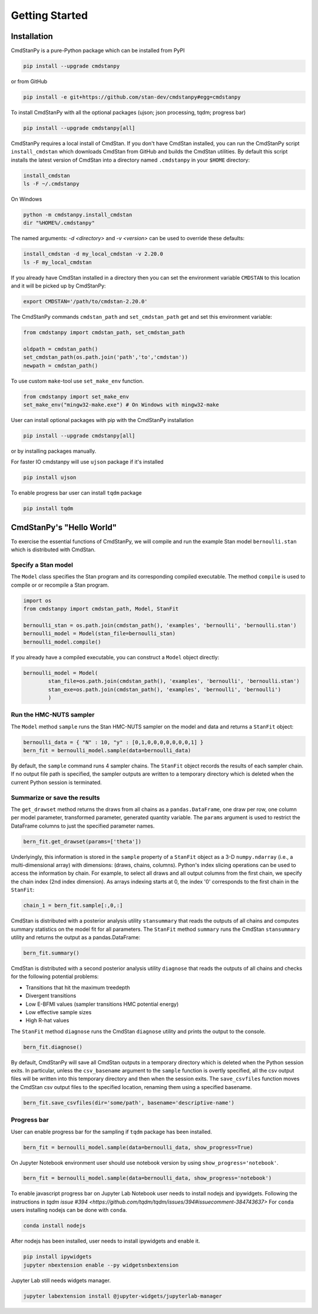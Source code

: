Getting Started
===============


Installation
____________

CmdStanPy is a pure-Python package which can be installed from PyPI

.. code-block:: bash

    pip install --upgrade cmdstanpy

or from GitHub

.. code-block:: bash

    pip install -e git+https://github.com/stan-dev/cmdstanpy#egg=cmdstanpy

To install CmdStanPy with all the optional packages
(ujson; json processing, tqdm; progress bar)

.. code-block:: bash

    pip install --upgrade cmdstanpy[all]

CmdStanPy requires a local install of CmdStan.
If you don't have CmdStan installed, you can run the CmdStanPy script ``install_cmdstan``
which downloads CmdStan from GitHub and builds the CmdStan utilities.
By default this script installs the latest version of CmdStan into a directory named
``.cmdstanpy`` in your ``$HOME`` directory:

.. code-block:: bash

    install_cmdstan
    ls -F ~/.cmdstanpy

On Windows

.. code-block:: bash

    python -m cmdstanpy.install_cmdstan
    dir "%HOME%/.cmdstanpy"

The named arguments: `-d <directory>` and  `-v <version>`
can be used to override these defaults:

.. code-block:: bash

    install_cmdstan -d my_local_cmdstan -v 2.20.0
    ls -F my_local_cmdstan

If you already have CmdStan installed in a directory
then you can set the environment variable ``CMDSTAN`` to this
location and it will be picked up by CmdStanPy:

.. code-block:: bash

    export CMDSTAN='/path/to/cmdstan-2.20.0'


The CmdStanPy commands ``cmdstan_path`` and ``set_cmdstan_path``
get and set this environment variable:

.. code-block:: python

    from cmdstanpy import cmdstan_path, set_cmdstan_path

    oldpath = cmdstan_path()
    set_cmdstan_path(os.path.join('path','to','cmdstan'))
    newpath = cmdstan_path()

To use custom ``make``-tool use ``set_make_env`` function.

.. code-block:: python

    from cmdstanpy import set_make_env
    set_make_env("mingw32-make.exe") # On Windows with mingw32-make

User can install optional packages with pip with the CmdStanPy installation

.. code-block:: bash

    pip install --upgrade cmdstanpy[all]

or by installing packages manually.

For faster IO cmdstanpy will use ``ujson`` package if it's installed

.. code-block:: bash

    pip install ujson

To enable progress bar user can install ``tqdm`` package

.. code-block:: bash

    pip install tqdm


CmdStanPy's "Hello World"
_________________________

To exercise the essential functions of CmdStanPy, we will
compile and run the example Stan model ``bernoulli.stan`` which is
distributed with CmdStan.


Specify a Stan model
--------------------

The ``Model`` class specifies the Stan program and its corresponding compiled executable.
The method ``compile`` is used to compile or or recompile a Stan program.

.. code-block:: python

    import os
    from cmdstanpy import cmdstan_path, Model, StanFit

    bernoulli_stan = os.path.join(cmdstan_path(), 'examples', 'bernoulli', 'bernoulli.stan')
    bernoulli_model = Model(stan_file=bernoulli_stan)
    bernoulli_model.compile()

If you already have a compiled executable, you can construct a ``Model`` object directly:

.. code-block:: python

    bernoulli_model = Model(
            stan_file=os.path.join(cmdstan_path(), 'examples', 'bernoulli', 'bernoulli.stan')
            stan_exe=os.path.join(cmdstan_path(), 'examples', 'bernoulli', 'bernoulli')
            )


Run the HMC-NUTS sampler
------------------------

The ``Model`` method ``sample`` runs the Stan HMC-NUTS sampler on the model and data
and returns a ``StanFit`` object:

.. code-block:: python

    bernoulli_data = { "N" : 10, "y" : [0,1,0,0,0,0,0,0,0,1] }
    bern_fit = bernoulli_model.sample(data=bernoulli_data)

By default, the ``sample`` command runs 4 sampler chains.
The ``StanFit`` object records the results of each sampler chain.
If no output file path is specified, the sampler outputs
are written to a temporary directory which is deleted
when the current Python session is terminated.


Summarize or save the results
-----------------------------

The ``get_drawset`` method returns the draws from
all chains as a ``pandas.DataFrame``, one draw per row, one column per
model parameter, transformed parameter, generated quantity variable.
The ``params`` argument is used to restrict the DataFrame
columns to just the specified parameter names.

.. code-block:: python

    bern_fit.get_drawset(params=['theta'])

Underlyingly, this information is stored in the ``sample`` property
of a ``StanFit`` object as a 3-D ``numpy.ndarray`` (i.e., a multi-dimensional array)
with dimensions: (draws, chains, columns).
Python's index slicing operations can be used to access the information by chain.
For example, to select all draws and all output columns from the first chain,
we specify the chain index (2nd index dimension).  As arrays indexing starts at 0,
the index '0' corresponds to the first chain in the ``StanFit``:

.. code-block:: python

    chain_1 = bern_fit.sample[:,0,:]


CmdStan is distributed with a posterior analysis utility ``stansummary``
that reads the outputs of all chains and computes summary statistics
on the model fit for all parameters. The ``StanFit`` method ``summary``
runs the CmdStan ``stansummary`` utility and returns the output as a pandas.DataFrame:

.. code-block:: python

    bern_fit.summary()

CmdStan is distributed with a second posterior analysis utility ``diagnose``
that reads the outputs of all chains and checks for the following
potential problems:

+ Transitions that hit the maximum treedepth
+ Divergent transitions
+ Low E-BFMI values (sampler transitions HMC potential energy)
+ Low effective sample sizes
+ High R-hat values

The ``StanFit`` method ``diagnose`` runs the CmdStan ``diagnose`` utility
and prints the output to the console.

.. code-block:: python

    bern_fit.diagnose()

By default, CmdStanPy will save all CmdStan outputs in a temporary
directory which is deleted when the Python session exits.
In particular, unless the ``csv_basename`` argument to the ``sample``
function is overtly specified, all the csv output files will be written into
this temporary directory and then when the session exits.
The ``save_csvfiles`` function moves the CmdStan csv output files
to the specified location, renaming them using a specified basename.

.. code-block:: python

    bern_fit.save_csvfiles(dir='some/path', basename='descriptive-name')


Progress bar
------------

User can enable progress bar for the sampling if ``tqdm`` package
has been installed.

.. code-block:: python

    bern_fit = bernoulli_model.sample(data=bernoulli_data, show_progress=True)

On Jupyter Notebook environment user should use notebook version
by using ``show_progress='notebook'``.

.. code-block:: python

    bern_fit = bernoulli_model.sample(data=bernoulli_data, show_progress='notebook')

To enable javascript progress bar on Jupyter Lab Notebook user needs to install
nodejs and ipywidgets. Following the instructions in
`tqdm issue #394 <https://github.com/tqdm/tqdm/issues/394#issuecomment-384743637>`
For ``conda`` users installing nodejs can be done with ``conda``.

.. code-block:: bash

    conda install nodejs

After nodejs has been installed, user needs to install ipywidgets and enable it.

.. code-block:: bash

    pip install ipywidgets
    jupyter nbextension enable --py widgetsnbextension

Jupyter Lab still needs widgets manager.

.. code-block:: bash

    jupyter labextension install @jupyter-widgets/jupyterlab-manager
